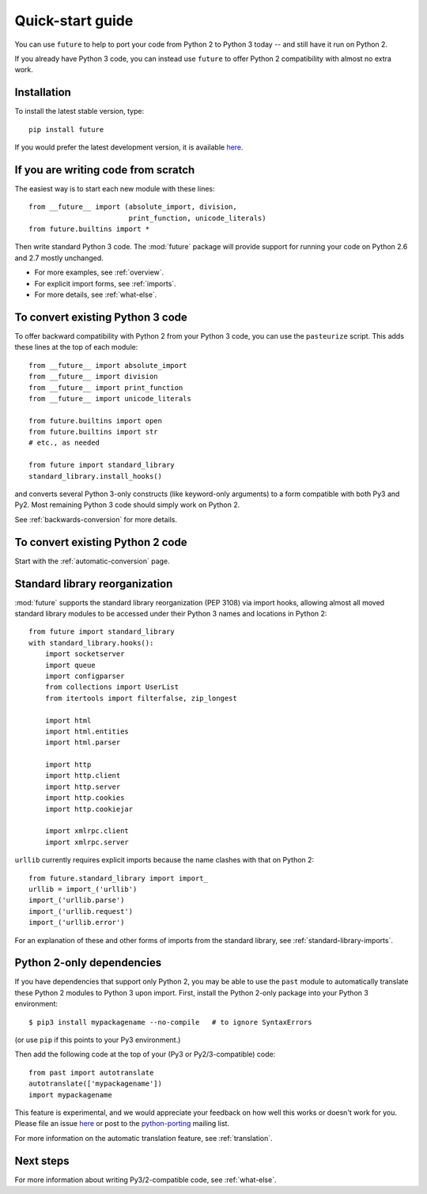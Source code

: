 .. _quickstart-guide:

Quick-start guide
=================

You can use ``future`` to help to port your code from Python 2 to Python 3
today -- and still have it run on Python 2.

If you already have Python 3 code, you can instead use ``future`` to
offer Python 2 compatibility with almost no extra work.

Installation
------------

To install the latest stable version, type::

    pip install future

If you would prefer the latest development version, it is available `here <https://github.com/PythonCharmers/python-future>`_.


If you are writing code from scratch
------------------------------------

The easiest way is to start each new module with these lines::

    from __future__ import (absolute_import, division,
                            print_function, unicode_literals)
    from future.builtins import *

Then write standard Python 3 code. The :mod:`future` package will
provide support for running your code on Python 2.6 and 2.7 mostly unchanged.

- For more examples, see :ref:`overview`.
- For explicit import forms, see :ref:`imports`.
- For more details, see :ref:`what-else`.


To convert existing Python 3 code
---------------------------------

To offer backward compatibility with Python 2 from your Python 3 code,
you can use the ``pasteurize`` script. This adds these lines at the top of each
module::

    from __future__ import absolute_import
    from __future__ import division
    from __future__ import print_function
    from __future__ import unicode_literals

    from future.builtins import open
    from future.builtins import str
    # etc., as needed

    from future import standard_library
    standard_library.install_hooks()
    
and converts several Python 3-only constructs (like keyword-only arguments) to a
form compatible with both Py3 and Py2. Most remaining Python 3 code should
simply work on Python 2.

See :ref:`backwards-conversion` for more details.


To convert existing Python 2 code
---------------------------------

Start with the :ref:`automatic-conversion` page.

.. If you already know Python 3, start with the :ref:`automatic-conversion` page.
.. If you don't know Python 3 yet, start with :ref:`python3-essentials`.


.. _standard-library:

Standard library reorganization
-------------------------------

:mod:`future` supports the standard library reorganization (PEP 3108)
via import hooks, allowing almost all moved standard library modules to
be accessed under their Python 3 names and locations in Python 2::
    
    from future import standard_library
    with standard_library.hooks():
        import socketserver
        import queue
        import configparser
        from collections import UserList
        from itertools import filterfalse, zip_longest

        import html
        import html.entities
        import html.parser

        import http
        import http.client
        import http.server
        import http.cookies
        import http.cookiejar

        import xmlrpc.client
        import xmlrpc.server

``urllib`` currently requires explicit imports because the name clashes with that on Python 2::

    from future.standard_library import import_
    urllib = import_('urllib')
    import_('urllib.parse')
    import_('urllib.request')
    import_('urllib.error')

For an explanation of these and other forms of imports from the standard
library, see :ref:`standard-library-imports`.


.. _py2-dependencies:

Python 2-only dependencies
--------------------------

If you have dependencies that support only Python 2, you may be able to use the
``past`` module to automatically translate these Python 2 modules to Python 3
upon import. First, install the Python 2-only package into your Python 3
environment::

    $ pip3 install mypackagename --no-compile   # to ignore SyntaxErrors
    
(or use ``pip`` if this points to your Py3 environment.)

Then add the following code at the top of your (Py3 or Py2/3-compatible)
code::

    from past import autotranslate
    autotranslate(['mypackagename'])
    import mypackagename

This feature is experimental, and we would appreciate your feedback on
how well this works or doesn't work for you. Please file an issue `here
<https://github.com/PythonCharmers/python-future>`_ or post to the
`python-porting <https://mail.python.org/mailman/listinfo/python-porting>`_
mailing list.

For more information on the automatic translation feature, see :ref:`translation`.


Next steps
----------
For more information about writing Py3/2-compatible code, see :ref:`what-else`.

